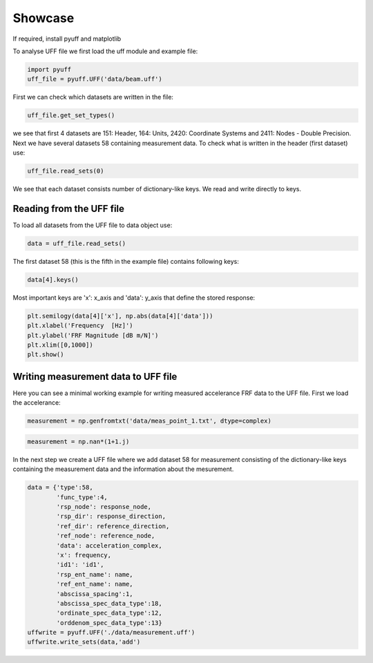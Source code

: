 Showcase
==================

If required, install pyuff and matplotlib

.. code:: python
    #!!pip install pyuff
    #!!pip install matplotlib

.. code:: python
    import numpy as np
    import matplotlib.pyplot as plt
    %matplotlib inline

To analyse UFF file we first load the uff module and example file:

.. code:: python

    import pyuff
    uff_file = pyuff.UFF('data/beam.uff')

First we can check which datasets are written in the file:

.. code:: python

    uff_file.get_set_types()

we see that first 4 datasets are 151: Header, 164: Units, 2420: Coordinate Systems and 2411: Nodes - Double Precision. Next we have several datasets 58 containing measurement data. To check what is written in the header (first dataset) use:

.. code:: python

    uff_file.read_sets(0)

We see that each dataset consists number of dictionary-like keys. We read and write directly to keys.

Reading from the UFF file
-------------------

To load all datasets from the UFF file to data object use:

.. code:: python

    data = uff_file.read_sets()


The first dataset 58 (this is the fifth in the example file) contains following keys:

.. code:: python

    data[4].keys()

Most important keys are 'x': x_axis and 'data': y_axis that define the stored response:

.. code:: python

    plt.semilogy(data[4]['x'], np.abs(data[4]['data']))
    plt.xlabel('Frequency  [Hz]')
    plt.ylabel('FRF Magnitude [dB m/N]')
    plt.xlim([0,1000])
    plt.show()


Writing measurement data to UFF file
-------------------

Here you can see a minimal working example for writing measured accelerance FRF data to the UFF file. First we load the accelerance:

.. code:: python

    measurement = np.genfromtxt('data/meas_point_1.txt', dtype=complex)

.. code:: python

    measurement = np.nan*(1+1.j)

In the next step we create a UFF file where we add dataset 58 for measurement consisting of the dictionary-like keys containing the measurement data and the information about the mesurement.

.. code:: python

    data = {'type':58, 
            'func_type':4, 
            'rsp_node': response_node, 
            'rsp_dir': response_direction, 
            'ref_dir': reference_direction, 
            'ref_node': reference_node,
            'data': acceleration_complex,
            'x': frequency,
            'id1': 'id1', 
            'rsp_ent_name': name,
            'ref_ent_name': name,
            'abscissa_spacing':1,
            'abscissa_spec_data_type':18,
            'ordinate_spec_data_type':12,
            'orddenom_spec_data_type':13}
    uffwrite = pyuff.UFF('./data/measurement.uff')
    uffwrite.write_sets(data,'add')

    